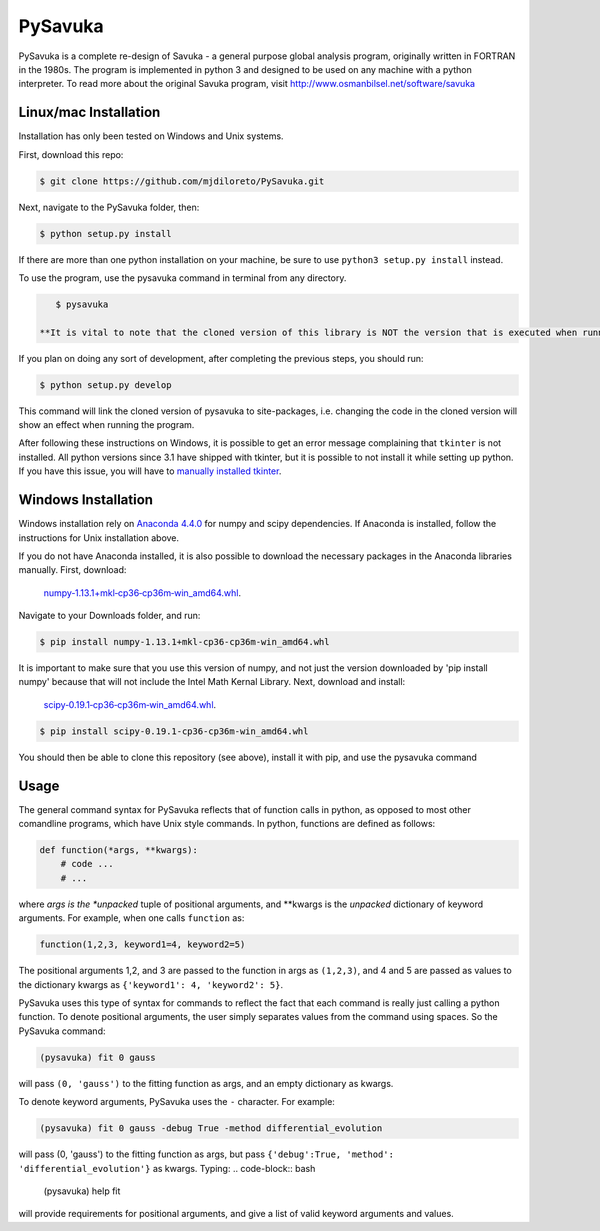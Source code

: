 PySavuka
########

PySavuka is a complete re-design of Savuka - a general purpose global analysis program, originally written in FORTRAN in the 1980s. The program is implemented in python 3 and designed to be used on any machine with a python interpreter. To read more about the original Savuka program, visit http://www.osmanbilsel.net/software/savuka


Linux/mac Installation
============
Installation has only been tested on Windows and Unix systems.

First, download this repo:

.. code-block:: bash

    $ git clone https://github.com/mjdiloreto/PySavuka.git

Next, navigate to the PySavuka folder, then:

.. code-block:: bash

    $ python setup.py install

If there are more than one python installation on your machine, be sure to use ``python3 setup.py install`` instead.

To use the program, use the pysavuka command in terminal from any directory.

.. code-block:: bash

    $ pysavuka

 **It is vital to note that the cloned version of this library is NOT the version that is executed when running the ``pysavuka`` command. The version that is run in stored in your python/lib/site-packages directory under the package name src.**

If you plan on doing any sort of development, after completing the previous steps, you should run:

.. code-block:: bash

    $ python setup.py develop

This command will link the cloned version of pysavuka to site-packages, i.e. changing the code in the cloned version will show an effect when running the program.

After following these instructions on Windows, it is possible to get an error message complaining that ``tkinter`` is not installed. All python versions since 3.1 have shipped with tkinter, but it is possible to not install it while setting up python. If you have this issue, you will have to `manually installed tkinter <http://www.tkdocs.com/tutorial/install.html#installwin>`_.

Windows Installation
====================
Windows installation rely on `Anaconda 4.4.0 <https://www.continuum.io/downloads>`_ for numpy and scipy dependencies. If Anaconda is installed, follow the instructions for Unix installation above.

If you do not have Anaconda installed, it is also possible to download the necessary packages in the Anaconda libraries manually.
First, download:
    `numpy‑1.13.1+mkl‑cp36‑cp36m‑win_amd64.whl <http://www.lfd.uci.edu/~gohlke/pythonlibs/#numpy>`_.
Navigate to your Downloads folder, and run:

.. code-block:: bash

    $ pip install numpy‑1.13.1+mkl‑cp36‑cp36m‑win_amd64.whl

It is important to make sure that you use this version of numpy, and not just the version downloaded by 'pip install numpy' because that will not include the Intel Math Kernal Library.
Next, download and install:
    `scipy‑0.19.1‑cp36‑cp36m‑win_amd64.whl <http://www.lfd.uci.edu/~gohlke/pythonlibs/#scipy>`_.

.. code-block:: bash

    $ pip install scipy‑0.19.1‑cp36‑cp36m‑win_amd64.whl

You should then be able to clone this repository (see above), install it with pip, and use the pysavuka command

Usage
=====

The general command syntax for PySavuka reflects that of function calls in python, as opposed to most other comandline programs, which have Unix style commands.
In python, functions are defined as follows:

.. code-block:: python

    def function(*args, **kwargs):
        # code ...
        # ...

where *args is the *unpacked* tuple of positional arguments, and **kwargs is the *unpacked* dictionary of keyword arguments.
For example, when one calls ``function`` as:

.. code-block:: python

    function(1,2,3, keyword1=4, keyword2=5)

The positional arguments 1,2, and 3 are passed to the function in args as ``(1,2,3)``, and 4 and 5 are passed as values to the dictionary kwargs as ``{'keyword1': 4, 'keyword2': 5}``.

PySavuka uses this type of syntax for commands to reflect the fact that each command is really just calling a python function.
To denote positional arguments, the user simply separates values from the command using spaces. So the PySavuka command:

.. code-block:: bash

    (pysavuka) fit 0 gauss

will pass ``(0, 'gauss')`` to the fitting function as args, and an empty dictionary as kwargs.

To denote keyword arguments, PySavuka uses the ``-`` character. For example:

.. code-block:: bash

    (pysavuka) fit 0 gauss -debug True -method differential_evolution

will pass (0, 'gauss') to the fitting function as args, but pass ``{'debug':True, 'method': 'differential_evolution'}`` as kwargs.
Typing:
.. code-block:: bash
    (pysavuka) help fit
will provide requirements for positional arguments, and give a list of valid keyword arguments and values.